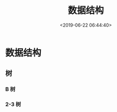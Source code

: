 #+TITLE: 数据结构 
#+DESCRIPTION: 数据结构 
#+TAGS: 数据结构 
#+CATEGORIES: 计算机
#+DATE: <2019-06-22 06:44:40>

* 数据结构 
** 树 
*** B 树
*** 2-3 树
